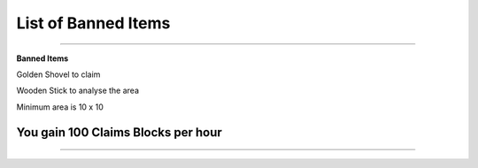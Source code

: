 ************
List of Banned Items
************

_______________

**Banned Items**

Golden Shovel to claim

Wooden Stick to analyse the area

Minimum area is 10 x 10 

You gain 100 Claims Blocks per hour 
_______________

_______________
